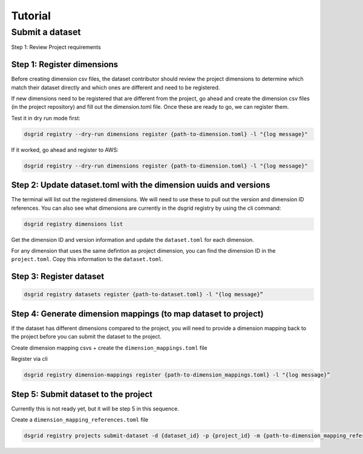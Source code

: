 ########
Tutorial
########

****************
Submit a dataset
****************

Step 1: Review Project requirements



Step 1: Register dimensions
---------------------------
Before creating dimension csv files, the dataset contributor should review the project dimensions to determine which match their dataset directly and which ones are different and need to be registered.

If new dimensions need to be registered that are different from the project, go ahead and create the dimension csv files (in the project repository) and fill out the dimension.toml file. Once these are ready to go, we can register them.

Test it in dry run mode first:

.. code-block:: bash

    dsgrid registry --dry-run dimensions register {path-to-dimension.toml} -l "{log message}"

If it worked, go ahead and register to AWS:

.. code-block:: bash
    
    dsgrid registry --dry-run dimensions register {path-to-dimension.toml} -l "{log message}"


Step 2: Update dataset.toml with the dimension uuids and versions
-----------------------------------------------------------------
The terminal will list out the registered dimensions. We will need to use these to pull out the version and dimension ID references. You can also see what dimensions are currently in the dsgrid registry by using the  cli command:

.. code-block:: bash

    dsgrid registry dimensions list

Get the dimension ID and version information and update the ``dataset.toml`` for each dimension.

For any dimension that uses the same defintion as project dimension, you can find the dimension ID in the ``project.toml``. Copy this information to the ``dataset.toml``.

Step 3: Register dataset
------------------------
.. code-block:: bash
    
    dsgrid registry datasets register {path-to-dataset.toml} -l "{log message}”


Step 4: Generate dimension mappings (to map dataset to project)
---------------------------------------------------------------
If the dataset has different dimensions compared to the project, you will need to provide a dimension mapping back to the project before you can submit the dataset to the project.

Create dimension mapping csvs + create the ``dimension_mappings.toml`` file

Register via cli

.. code-block:: bash

    dsgrid registry dimension-mappings register {path-to-dimension_mappings.toml} -l "{log message}”


Step 5: Submit dataset to the project
-------------------------------------
Currently this is not ready yet, but it will be step 5 in this sequence.

Create a ``dimension_mapping_references.toml`` file

.. code-block:: bash

    dsgrid registry projects submit-dataset -d {dataset_id} -p {project_id} -m {path-to-dimension_mapping_references.toml} -l "{log message}"